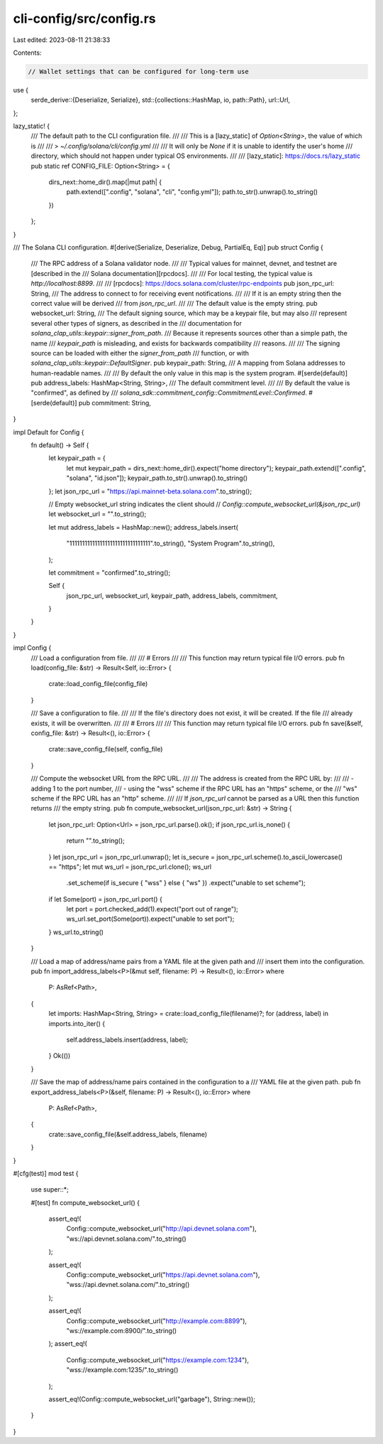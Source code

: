 cli-config/src/config.rs
========================

Last edited: 2023-08-11 21:38:33

Contents:

.. code-block:: rs

    // Wallet settings that can be configured for long-term use
use {
    serde_derive::{Deserialize, Serialize},
    std::{collections::HashMap, io, path::Path},
    url::Url,
};

lazy_static! {
    /// The default path to the CLI configuration file.
    ///
    /// This is a [lazy_static] of `Option<String>`, the value of which is
    ///
    /// > `~/.config/solana/cli/config.yml`
    ///
    /// It will only be `None` if it is unable to identify the user's home
    /// directory, which should not happen under typical OS environments.
    ///
    /// [lazy_static]: https://docs.rs/lazy_static
    pub static ref CONFIG_FILE: Option<String> = {
        dirs_next::home_dir().map(|mut path| {
            path.extend([".config", "solana", "cli", "config.yml"]);
            path.to_str().unwrap().to_string()
        })
    };
}

/// The Solana CLI configuration.
#[derive(Serialize, Deserialize, Debug, PartialEq, Eq)]
pub struct Config {
    /// The RPC address of a Solana validator node.
    ///
    /// Typical values for mainnet, devnet, and testnet are [described in the
    /// Solana documentation][rpcdocs].
    ///
    /// For local testing, the typical value is `http://localhost:8899`.
    ///
    /// [rpcdocs]: https://docs.solana.com/cluster/rpc-endpoints
    pub json_rpc_url: String,
    /// The address to connect to for receiving event notifications.
    ///
    /// If it is an empty string then the correct value will be derived
    /// from `json_rpc_url`.
    ///
    /// The default value is the empty string.
    pub websocket_url: String,
    /// The default signing source, which may be a keypair file, but may also
    /// represent several other types of signers, as described in the
    /// documentation for `solana_clap_utils::keypair::signer_from_path`.
    /// Because it represents sources other than a simple path, the name
    /// `keypair_path` is misleading, and exists for backwards compatibility
    /// reasons.
    ///
    /// The signing source can be loaded with either the `signer_from_path`
    /// function, or with `solana_clap_utils::keypair::DefaultSigner`.
    pub keypair_path: String,
    /// A mapping from Solana addresses to human-readable names.
    ///
    /// By default the only value in this map is the system program.
    #[serde(default)]
    pub address_labels: HashMap<String, String>,
    /// The default commitment level.
    ///
    /// By default the value is "confirmed", as defined by
    /// `solana_sdk::commitment_config::CommitmentLevel::Confirmed`.
    #[serde(default)]
    pub commitment: String,
}

impl Default for Config {
    fn default() -> Self {
        let keypair_path = {
            let mut keypair_path = dirs_next::home_dir().expect("home directory");
            keypair_path.extend([".config", "solana", "id.json"]);
            keypair_path.to_str().unwrap().to_string()
        };
        let json_rpc_url = "https://api.mainnet-beta.solana.com".to_string();

        // Empty websocket_url string indicates the client should
        // `Config::compute_websocket_url(&json_rpc_url)`
        let websocket_url = "".to_string();

        let mut address_labels = HashMap::new();
        address_labels.insert(
            "11111111111111111111111111111111".to_string(),
            "System Program".to_string(),
        );

        let commitment = "confirmed".to_string();

        Self {
            json_rpc_url,
            websocket_url,
            keypair_path,
            address_labels,
            commitment,
        }
    }
}

impl Config {
    /// Load a configuration from file.
    ///
    /// # Errors
    ///
    /// This function may return typical file I/O errors.
    pub fn load(config_file: &str) -> Result<Self, io::Error> {
        crate::load_config_file(config_file)
    }

    /// Save a configuration to file.
    ///
    /// If the file's directory does not exist, it will be created. If the file
    /// already exists, it will be overwritten.
    ///
    /// # Errors
    ///
    /// This function may return typical file I/O errors.
    pub fn save(&self, config_file: &str) -> Result<(), io::Error> {
        crate::save_config_file(self, config_file)
    }

    /// Compute the websocket URL from the RPC URL.
    ///
    /// The address is created from the RPC URL by:
    ///
    /// - adding 1 to the port number,
    /// - using the "wss" scheme if the RPC URL has an "https" scheme, or the
    ///   "ws" scheme if the RPC URL has an "http" scheme.
    ///
    /// If `json_rpc_url` cannot be parsed as a URL then this function returns
    /// the empty string.
    pub fn compute_websocket_url(json_rpc_url: &str) -> String {
        let json_rpc_url: Option<Url> = json_rpc_url.parse().ok();
        if json_rpc_url.is_none() {
            return "".to_string();
        }
        let json_rpc_url = json_rpc_url.unwrap();
        let is_secure = json_rpc_url.scheme().to_ascii_lowercase() == "https";
        let mut ws_url = json_rpc_url.clone();
        ws_url
            .set_scheme(if is_secure { "wss" } else { "ws" })
            .expect("unable to set scheme");
        if let Some(port) = json_rpc_url.port() {
            let port = port.checked_add(1).expect("port out of range");
            ws_url.set_port(Some(port)).expect("unable to set port");
        }
        ws_url.to_string()
    }

    /// Load a map of address/name pairs from a YAML file at the given path and
    /// insert them into the configuration.
    pub fn import_address_labels<P>(&mut self, filename: P) -> Result<(), io::Error>
    where
        P: AsRef<Path>,
    {
        let imports: HashMap<String, String> = crate::load_config_file(filename)?;
        for (address, label) in imports.into_iter() {
            self.address_labels.insert(address, label);
        }
        Ok(())
    }

    /// Save the map of address/name pairs contained in the configuration to a
    /// YAML file at the given path.
    pub fn export_address_labels<P>(&self, filename: P) -> Result<(), io::Error>
    where
        P: AsRef<Path>,
    {
        crate::save_config_file(&self.address_labels, filename)
    }
}

#[cfg(test)]
mod test {
    use super::*;

    #[test]
    fn compute_websocket_url() {
        assert_eq!(
            Config::compute_websocket_url("http://api.devnet.solana.com"),
            "ws://api.devnet.solana.com/".to_string()
        );

        assert_eq!(
            Config::compute_websocket_url("https://api.devnet.solana.com"),
            "wss://api.devnet.solana.com/".to_string()
        );

        assert_eq!(
            Config::compute_websocket_url("http://example.com:8899"),
            "ws://example.com:8900/".to_string()
        );
        assert_eq!(
            Config::compute_websocket_url("https://example.com:1234"),
            "wss://example.com:1235/".to_string()
        );

        assert_eq!(Config::compute_websocket_url("garbage"), String::new());
    }
}


